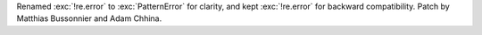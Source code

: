Renamed :exc:`!re.error` to :exc:`PatternError` for clarity, and kept
:exc:`!re.error` for backward compatibility. Patch by Matthias Bussonnier and
Adam Chhina.
